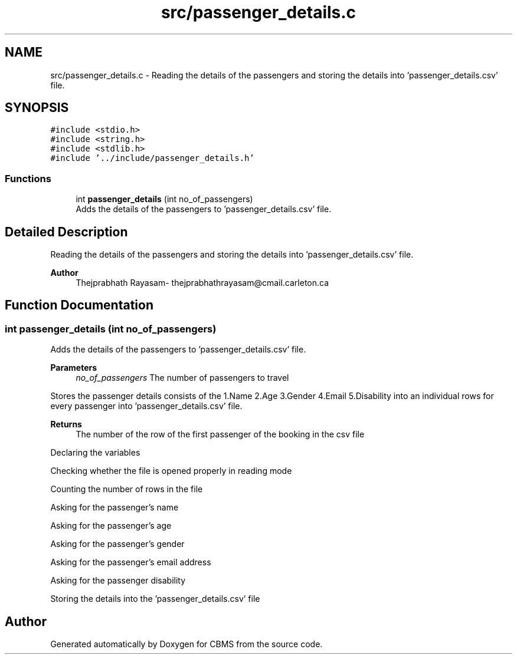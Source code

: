 .TH "src/passenger_details.c" 3 "Fri Apr 24 2020" "CBMS" \" -*- nroff -*-
.ad l
.nh
.SH NAME
src/passenger_details.c \- Reading the details of the passengers and storing the details into 'passenger_details\&.csv' file\&.  

.SH SYNOPSIS
.br
.PP
\fC#include <stdio\&.h>\fP
.br
\fC#include <string\&.h>\fP
.br
\fC#include <stdlib\&.h>\fP
.br
\fC#include '\&.\&./include/passenger_details\&.h'\fP
.br

.SS "Functions"

.in +1c
.ti -1c
.RI "int \fBpassenger_details\fP (int no_of_passengers)"
.br
.RI "Adds the details of the passengers to 'passenger_details\&.csv' file\&. "
.in -1c
.SH "Detailed Description"
.PP 
Reading the details of the passengers and storing the details into 'passenger_details\&.csv' file\&. 


.PP
\fBAuthor\fP
.RS 4
Thejprabhath Rayasam- thejprabhathrayasam@cmail.carleton.ca 
.RE
.PP

.SH "Function Documentation"
.PP 
.SS "int passenger_details (int no_of_passengers)"

.PP
Adds the details of the passengers to 'passenger_details\&.csv' file\&. 
.PP
\fBParameters\fP
.RS 4
\fIno_of_passengers\fP The number of passengers to travel
.RE
.PP
Stores the passenger details consists of the 1\&.Name 2\&.Age 3\&.Gender 4\&.Email 5\&.Disability into an individual rows for every passenger into 'passenger_details\&.csv' file\&.
.PP
\fBReturns\fP
.RS 4
The number of the row of the first passenger of the booking in the csv file 
.RE
.PP
Declaring the variables
.PP
Checking whether the file is opened properly in reading mode
.PP
Counting the number of rows in the file
.PP
Asking for the passenger's name
.PP
Asking for the passenger's age
.PP
Asking for the passenger's gender
.PP
Asking for the passenger's email address
.PP
Asking for the passenger disability
.PP
Storing the details into the 'passenger_details\&.csv' file
.SH "Author"
.PP 
Generated automatically by Doxygen for CBMS from the source code\&.
